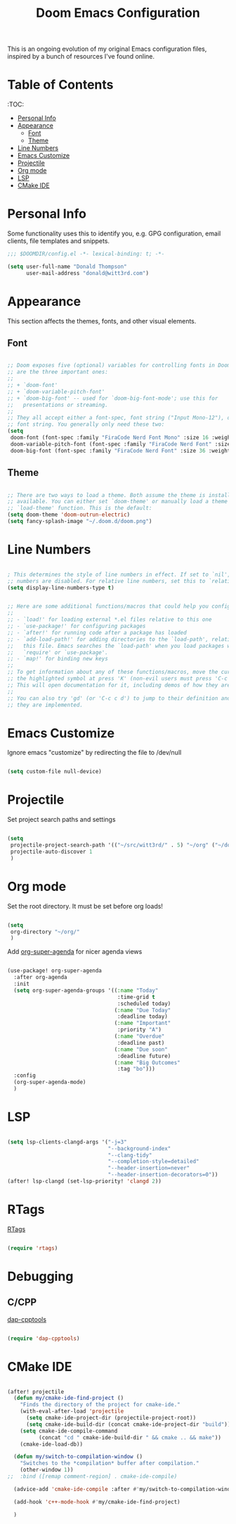 #+TITLE: Doom Emacs Configuration

This is an ongoing evolution of my original Emacs configuration files, inspired by a bunch of resources I've found online.

* Table of Contents
 :TOC:
- [[#personal-info][Personal Info]]
- [[#appearance][Appearance]]
  - [[#font][Font]]
  - [[#theme][Theme]]
- [[#line-numbers][Line Numbers]]
- [[#emacs-customize][Emacs Customize]]
- [[#projectile][Projectile]]
- [[#org-mode][Org mode]]
- [[#lsp][LSP]]
- [[#cmake-ide][CMake IDE]]

* Personal Info

Some functionality uses this to identify you, e.g. GPG configuration, email clients, file templates and snippets.

#+begin_src emacs-lisp :tangle yes
;;; $DOOMDIR/config.el -*- lexical-binding: t; -*-

(setq user-full-name "Donald Thompson"
      user-mail-address "donald@witt3rd.com")
#+end_src

* Appearance

This section affects the themes, fonts, and other visual elements.

** Font

#+begin_src emacs-lisp :tangle yes

;; Doom exposes five (optional) variables for controlling fonts in Doom. Here
;; are the three important ones:
;;
;; + `doom-font'
;; + `doom-variable-pitch-font'
;; + `doom-big-font' -- used for `doom-big-font-mode'; use this for
;;   presentations or streaming.
;;
;; They all accept either a font-spec, font string ("Input Mono-12"), or xlfd
;; font string. You generally only need these two:
(setq
 doom-font (font-spec :family "FiraCode Nerd Font Mono" :size 16 :weight 'semi-light)
 doom-variable-pitch-font (font-spec :family "FiraCode Nerd Font" :size 16)
 doom-big-font (font-spec :family "FiraCode Nerd Font" :size 36 :weight 'bold))

#+end_src

** Theme

#+begin_src emacs-lisp :tangle yes

;; There are two ways to load a theme. Both assume the theme is installed and
;; available. You can either set `doom-theme' or manually load a theme with the
;; `load-theme' function. This is the default:
(setq doom-theme 'doom-outrun-electric)
(setq fancy-splash-image "~/.doom.d/doom.png")
#+end_src

* Line Numbers

#+begin_src emacs-lisp :tangle yes

; This determines the style of line numbers in effect. If set to `nil', line
;; numbers are disabled. For relative line numbers, set this to `relative'.
(setq display-line-numbers-type t)

#+end_src

#+begin_src emacs-lisp :tangle yes

;; Here are some additional functions/macros that could help you configure Doom:
;;
;; - `load!' for loading external *.el files relative to this one
;; - `use-package!' for configuring packages
;; - `after!' for running code after a package has loaded
;; - `add-load-path!' for adding directories to the `load-path', relative to
;;   this file. Emacs searches the `load-path' when you load packages with
;;   `require' or `use-package'.
;; - `map!' for binding new keys
;;
;; To get information about any of these functions/macros, move the cursor over
;; the highlighted symbol at press 'K' (non-evil users must press 'C-c c k').
;; This will open documentation for it, including demos of how they are used.
;;
;; You can also try 'gd' (or 'C-c c d') to jump to their definition and see how
;; they are implemented.

#+end_src

* Emacs Customize

Ignore emacs "customize" by redirecting the file to /dev/null

#+begin_src emacs-lisp :tangle yes

(setq custom-file null-device)

#+end_src

* Projectile

Set project search paths and settings

#+begin_src emacs-lisp :tangle yes

(setq
 projectile-project-search-path '(("~/src/witt3rd/" . 5) "~/org" ("~/dotfiles" . 0))
 projectile-auto-discover 1
 )

#+end_src

* Org mode

Set the root directory.  It must be set before org loads!

#+begin_src emacs-lisp :tangle yes

(setq
 org-directory "~/org/"
 )

#+end_src

Add [[][org-super-agenda]] for nicer agenda views

#+begin_src emacs-lisp :tangle yes

(use-package! org-super-agenda
  :after org-agenda
  :init
  (setq org-super-agenda-groups '((:name "Today"
                                   :time-grid t
                                   :scheduled today)
                                  (:name "Due Today"
                                   :deadline today)
                                  (:name "Important"
                                   :priority "A")
                                  (:name "Overdue"
                                   :deadline past)
                                  (:name "Due soon"
                                   :deadline future)
                                  (:name "Big Outcomes"
                                   :tag "bo")))
  :config
  (org-super-agenda-mode)
  )

#+end_src

* LSP

#+begin_src emacs-lisp :tangle yes

(setq lsp-clients-clangd-args '("-j=3"
                                "--background-index"
                                "--clang-tidy"
                                "--completion-style=detailed"
                                "--header-insertion=never"
                                "--header-insertion-decorators=0"))
(after! lsp-clangd (set-lsp-priority! 'clangd 2))

#+end_src

* RTags

[[][RTags]]

#+begin_src emacs-lisp :tangle yes

(require 'rtags)

#+end_src

* Debugging

** C/CPP

[[][dap-cpptools]]

#+begin_src emacs-lisp :tangle yes

(require 'dap-cpptools)

#+end_src

* CMake IDE

#+begin_src emacs-lisp :tangle yes

(after! projectile
  (defun my/cmake-ide-find-project ()
    "Finds the directory of the project for cmake-ide."
    (with-eval-after-load 'projectile
      (setq cmake-ide-project-dir (projectile-project-root))
      (setq cmake-ide-build-dir (concat cmake-ide-project-dir "build")))
    (setq cmake-ide-compile-command
          (concat "cd " cmake-ide-build-dir " && cmake .. && make"))
    (cmake-ide-load-db))

  (defun my/switch-to-compilation-window ()
    "Switches to the *compilation* buffer after compilation."
    (other-window 1))
;;  :bind ([remap comment-region] . cmake-ide-compile)

  (advice-add 'cmake-ide-compile :after #'my/switch-to-compilation-window)

  (add-hook 'c++-mode-hook #'my/cmake-ide-find-project)

  )

#+end_src
